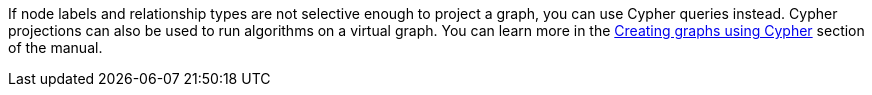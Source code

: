 If node labels and relationship types are not selective enough to project a graph, you can use Cypher queries instead.
Cypher projections can also be used to run algorithms on a virtual graph.
You can learn more in the xref::graph-create-cypher.adoc[Creating graphs using Cypher] section of the manual.
